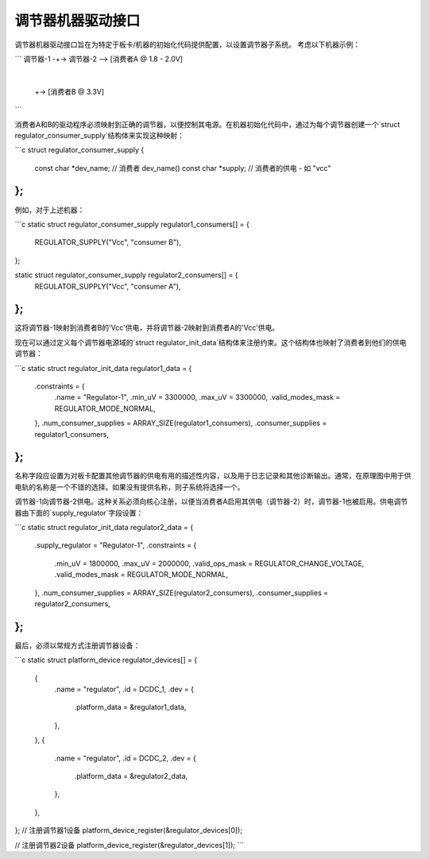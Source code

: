 调节器机器驱动接口
=====================

调节器机器驱动接口旨在为特定于板卡/机器的初始化代码提供配置，以设置调节器子系统。
考虑以下机器示例：

```
调节器-1 -+-> 调节器-2 --> [消费者A @ 1.8 - 2.0V]
           |
           +-> [消费者B @ 3.3V]
```

消费者A和B的驱动程序必须映射到正确的调节器，以便控制其电源。在机器初始化代码中，通过为每个调节器创建一个`struct regulator_consumer_supply`结构体来实现这种映射：

```c
struct regulator_consumer_supply {
    const char *dev_name;     // 消费者 dev_name()
    const char *supply;       // 消费者的供电 - 如 "vcc"
};
```

例如，对于上述机器：

```c
static struct regulator_consumer_supply regulator1_consumers[] = {
    REGULATOR_SUPPLY("Vcc", "consumer B"),
};

static struct regulator_consumer_supply regulator2_consumers[] = {
    REGULATOR_SUPPLY("Vcc", "consumer A"),
};
```

这将调节器-1映射到消费者B的'Vcc'供电，并将调节器-2映射到消费者A的'Vcc'供电。

现在可以通过定义每个调节器电源域的`struct regulator_init_data`结构体来注册约束。这个结构体也映射了消费者到他们的供电调节器：

```c
static struct regulator_init_data regulator1_data = {
    .constraints = {
        .name = "Regulator-1",
        .min_uV = 3300000,
        .max_uV = 3300000,
        .valid_modes_mask = REGULATOR_MODE_NORMAL,
    },
    .num_consumer_supplies = ARRAY_SIZE(regulator1_consumers),
    .consumer_supplies = regulator1_consumers,
};
```

名称字段应设置为对板卡配置其他调节器的供电有用的描述性内容，以及用于日志记录和其他诊断输出。通常，在原理图中用于供电轨的名称是一个不错的选择。如果没有提供名称，则子系统将选择一个。

调节器-1向调节器-2供电。这种关系必须向核心注册，以便当消费者A启用其供电（调节器-2）时，调节器-1也被启用。供电调节器由下面的`supply_regulator`字段设置：

```c
static struct regulator_init_data regulator2_data = {
    .supply_regulator = "Regulator-1",
    .constraints = {
        .min_uV = 1800000,
        .max_uV = 2000000,
        .valid_ops_mask = REGULATOR_CHANGE_VOLTAGE,
        .valid_modes_mask = REGULATOR_MODE_NORMAL,
    },
    .num_consumer_supplies = ARRAY_SIZE(regulator2_consumers),
    .consumer_supplies = regulator2_consumers,
};
```

最后，必须以常规方式注册调节器设备：

```c
static struct platform_device regulator_devices[] = {
    {
        .name = "regulator",
        .id = DCDC_1,
        .dev = {
            .platform_data = &regulator1_data,
        },
    },
    {
        .name = "regulator",
        .id = DCDC_2,
        .dev = {
            .platform_data = &regulator2_data,
        },
    },
};
// 注册调节器1设备
platform_device_register(&regulator_devices[0]);

// 注册调节器2设备
platform_device_register(&regulator_devices[1]);
```
